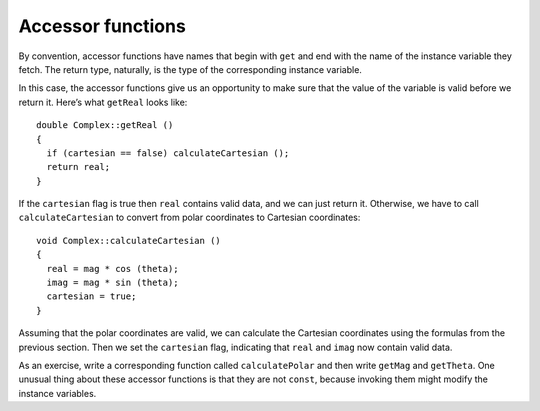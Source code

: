 Accessor functions
------------------

By convention, accessor functions have names that begin with ``get`` and
end with the name of the instance variable they fetch. The return type,
naturally, is the type of the corresponding instance variable.

In this case, the accessor functions give us an opportunity to make sure
that the value of the variable is valid before we return it. Here’s what
``getReal`` looks like:

::

   double Complex::getReal ()
   {
     if (cartesian == false) calculateCartesian ();
     return real;
   }

If the ``cartesian`` flag is true then ``real`` contains valid data, and
we can just return it. Otherwise, we have to call ``calculateCartesian``
to convert from polar coordinates to Cartesian coordinates:

::

   void Complex::calculateCartesian ()
   {
     real = mag * cos (theta);
     imag = mag * sin (theta);
     cartesian = true;
   }

Assuming that the polar coordinates are valid, we can calculate the
Cartesian coordinates using the formulas from the previous section. Then
we set the ``cartesian`` flag, indicating that ``real`` and ``imag`` now
contain valid data.

As an exercise, write a corresponding function called ``calculatePolar``
and then write ``getMag`` and ``getTheta``. One unusual thing about
these accessor functions is that they are not ``const``, because
invoking them might modify the instance variables.

.. activecode:: fourteenfour
   :language: cpp
   :compileargs: [ '-Wall', '-Werror' ]

   Take a look at the active code below, which uses the ``getReal``
   accessor function. 
   ~~~~
   #include <iostream>
   #include <cmath>
   using namespace std;

   class Complex
   {
     double real, imag;
     double mag, theta;
     bool cartesian, polar;

   public:
     Complex () { cartesian = false;  polar = false; }
     Complex (double r, double i)
     {
       real = r;  imag = i;
       cartesian = true;  polar = false;
     }
     void calculateCartesian ()
     {
       real = mag * cos (theta);
       imag = mag * sin (theta);
       cartesian = true;
     }
     double getReal ()
     {
       if (cartesian == false) calculateCartesian ();
       return real;
     }
     double getImag ()
     {
       if (cartesian == false) calculateCartesian ();
       return imag;
     }
   };

   int main() {
     Complex c1 (5.0, 3.5);
     cout << c1.getReal() << ", " << c1.getImag() << endl;
   }

.. activecode:: fourteenfive
   :language: cpp
   :compileargs: [ '-Wall', '-Werror' ]

   Write your implementation of ``calculatePolar`` in the commented area of the active 
   code below. Once you're done with that, write the ``getMag`` and ``getTheta`` 
   accessor functions. Read the comments in ``main`` to see how we'll test if your
   functions works. If you get stuck, you can reveal the extra problem at the end for help. 
   ~~~~
   #include <iostream>
   #include <cmath>
   using namespace std;

   class Complex
   {
     double real, imag;
     double mag, theta;
     bool cartesian, polar;

   public:
     Complex ();
     Complex (double r, double i);
     void calculateCartesian ();
     double getReal ();
     double getImag ();
     void calculatePolar ();
     double getMag ();
     double getTheta ();
   };

   void Complex::calculatePolar () {
     // ``calculatePolar`` should convert the real and imaginary parts
     // into magnitude and theta. Use the formula in the previous section.
     // Write your implementation here.
   }

   double Complex::getMag () {
     // ``getMag`` should return the magnitude.
     // Delete the return 0 and write your implementation here.
     return 0;
   }

   double Complex::getTheta () {
     // ``getMag`` should return the theta.
     // Delete the return 0 and write your implementation here.
     return 0;
   }

   int main() {
     Complex c1 (0.0, 1.0);
     // Magnitude should be 1, theta should be pi/2, or about 1.5708
     cout << c1.getMag() << ", " << c1.getTheta() << endl;
   }
   ====
   Complex::Complex () { cartesian = false;  polar = false; }

   Complex::Complex (double r, double i) {
     real = r;  imag = i;
     cartesian = true;  polar = false;
   }

   void Complex::calculateCartesian () {
     real = mag * cos (theta);
     imag = mag * sin (theta);
     cartesian = true;
   }

   double Complex::getReal () {
     if (cartesian == false) calculateCartesian ();
     return real;
   }

   double Complex::getImag () {
     if (cartesian == false) calculateCartesian ();
     return imag;
   }

.. reveal:: 14_4_1
   :showtitle: Reveal Problem
   :hidetitle: Hide Problem

   .. parsonsprob:: question14_4_1
      :numbered: left
      :adaptive:

      Let's write the code for the ``calculatePolar`` function. 
      Follow the format of the function ``calculateCartesian``.
      -----
      void Complex::calculatePolar () {
      =====
      void Complex::calculateCartesian () {                         #paired
      =====
         mag = sqrt(pow(real, 2) + pow(imag, 2));
      =====
         mag = pow(real, 2) + pow(imag, 2);                         #paired
      =====
         theta = atan(imag / real);
      =====
         polar = true;
      }
      =====
         cartesian = true;                                          #paired
      }

.. reveal:: 14_4_2
   :showtitle: Reveal Problem
   :hidetitle: Hide Problem

   .. parsonsprob:: question14_4_2
      :numbered: left
      :adaptive:

      Let's write the code for the ``getMag`` function,
      which should return the magnitude of a ``Complex`` object.
      -----
      double Complex::getMag () {
      =====
      void Complex::getMag () {                         #paired
      =====
         if (polar == false) {
      =====
            calculatePolar ();
         }
      =====
         return mag;
      }

.. reveal:: 14_4_3
   :showtitle: Reveal Problem
   :hidetitle: Hide Problem

   .. parsonsprob:: question14_4_3
      :numbered: left
      :adaptive:

      Let's write the code for the ``getTheta`` function,
      which should return the magnitude of a ``Complex`` object.
      -----
      double Complex::getTheta () {
      =====
      double Complex::getMag () {                         #paired
      =====
         if (polar == false) {
      =====
            calculatePolar ();
         }
      =====
            calculateCartesian ();                         #paired
         }
      =====
         return theta;
      }